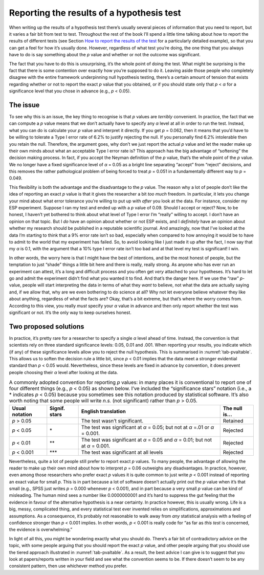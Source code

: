 .. sectionauthor:: `Danielle J. Navarro <https://djnavarro.net/>`_ and `David R. Foxcroft <https://www.davidfoxcroft.com/>`_

Reporting the results of a hypothesis test
------------------------------------------

When writing up the results of a hypothesis test there’s usually several pieces
of information that you need to report, but it varies a fair bit from test to
test. Throughout the rest of the book I’ll spend a little time talking about
how to report the results of different tests (see Section `How to report the
results of the test
<Ch10_ChiSquare_1.html#how-to-report-the-results-of-the-test>`__ for a
particularly detailed example), so that you can get a feel for how it’s usually
done. However, regardless of what test you’re doing, the one thing that you
always have to do is say something about the *p* value and whether or not the
outcome was significant.

The fact that you have to do this is unsurprising, it’s the whole point of
doing the test. What might be surprising is the fact that there is some
contention over exactly how you’re supposed to do it. Leaving aside those
people who completely disagree with the entire framework underpinning null
hypothesis testing, there’s a certain amount of tension that exists
regarding whether or not to report the exact *p* value that you obtained,
or if you should state only that *p* < *α* for a significance level that
you chose in advance (e.g., *p* < 0.05).

The issue
~~~~~~~~~

To see why this is an issue, the key thing to recognise is that
*p* values are *terribly* convenient. In practice, the fact that
we can compute a *p* value means that we don’t actually have to
specify any *α* level at all in order to run the test.
Instead, what you can do is calculate your *p* value and interpret
it directly. If you get *p* = 0.062, then it means that you’d have
to be willing to tolerate a Type I error rate of 6.2% to justify
rejecting the null. If you personally find 6.2% intolerable then you
retain the null. Therefore, the argument goes, why don’t we just report
the actual *p* value and let the reader make up their own minds
about what an acceptable Type I error rate is? This approach has the big
advantage of “softening” the decision making process. In fact, if you
accept the Neyman definition of the *p* value, that’s the whole
point of the *p* value. We no longer have a fixed significance
level of *α* = 0.05 as a bright line separating “accept” from
“reject” decisions, and this removes the rather pathological problem of
being forced to treat *p* = 0.051 in a fundamentally different way
to *p* = 0.049.

This flexibility is both the advantage and the disadvantage to the
*p* value. The reason why a lot of people don’t like the idea of
reporting an exact *p* value is that it gives the researcher a bit
*too much* freedom. In particular, it lets you change your mind about
what error tolerance you’re willing to put up with *after* you look at
the data. For instance, consider my ESP experiment. Suppose I ran my
test and ended up with a *p* value of 0.09. Should I accept or
reject? Now, to be honest, I haven’t yet bothered to think about what
level of Type I error I’m “really” willing to accept. I don’t have an
opinion on that topic. But I *do* have an opinion about whether or not
ESP exists, and I *definitely* have an opinion about whether my research
should be published in a reputable scientific journal. And amazingly,
now that I’ve looked at the data I’m starting to think that a 9% error
rate isn’t so bad, especially when compared to how annoying it would be
to have to admit to the world that my experiment has failed. So, to
avoid looking like I just made it up after the fact, I now say that my
*α* is 0.1, with the argument that a 10% type I error rate
isn’t too bad and at that level my test is significant! I win.

In other words, the worry here is that I might have the best of
intentions, and be the most honest of people, but the temptation to just
“shade” things a little bit here and there is really, really strong. As
anyone who has ever run an experiment can attest, it’s a long and
difficult process and you often get *very* attached to your hypotheses.
It’s hard to let go and admit the experiment didn’t find what you wanted
it to find. And that’s the danger here. If we use the “raw”
*p*-value, people will start interpreting the data in terms of
what they *want* to believe, not what the data are actually saying and,
if we allow that, why are we even bothering to do science at all? Why
not let everyone believe whatever they like about anything, regardless
of what the facts are? Okay, that’s a bit extreme, but that’s where the
worry comes from. According to this view, you really *must* specify your
*α* value in advance and then only report whether the test
was significant or not. It’s the only way to keep ourselves honest.

Two proposed solutions
~~~~~~~~~~~~~~~~~~~~~~

In practice, it’s pretty rare for a researcher to specify a single
*α* level ahead of time. Instead, the convention is that
scientists rely on three standard significance levels: 0.05, 0.01 and
.001. When reporting your results, you indicate which (if any) of these
significance levels allow you to reject the null hypothesis. This is
summarised in :numref:`tab-pvaltable`. This allows us to soften
the decision rule a little bit, since *p* < 0.01 implies that the
data meet a stronger evidential standard than *p* < 0.05 would.
Nevertheless, since these levels are fixed in advance by convention, it
does prevent people choosing their *α* level after looking at
the data.

.. _tab-pvaltable:
.. table:: A commonly adopted convention for reporting *p*
   values: in many places it is conventional to report one of four
   different things (e.g., *p* < 0.05) as shown below. I’ve included
   the “significance stars” notation (i.e., a \* indicates
   *p* < 0.05) because you sometimes see this notation produced by
   statistical software. It’s also worth noting that some people will
   write *n.s.* (not significant) rather than *p* > 0.05.

   +-------------+---------+------------------------------+----------+
   | Usual       | Signif. | English                      | The null |
   | notation    | stars   | translation                  | is...    |
   +=============+=========+==============================+==========+
   | *p* > 0.05  |         | The test wasn’t significant. | Retained |
   +-------------+---------+------------------------------+----------+
   | *p* < 0.05  | \*      | The test was significant     | Rejected |
   |             |         | at *α* = 0.05; but not at    |          |
   |             |         | *α* =.01 or *α* = 0.001.     |          |
   +-------------+---------+------------------------------+----------+
   | *p* < 0.01  | \*\*    | The test was significant at  | Rejected |
   |             |         | *α* = 0.05 and *α* = 0.01;   |          |
   |             |         | but not at *α* = 0.001.      |          |
   +-------------+---------+------------------------------+----------+
   | *p* < 0.001 | \*\*\*  | The test was significant at  | Rejected |
   |             |         | all levels                   |          |
   +-------------+---------+------------------------------+----------+

Nevertheless, quite a lot of people still prefer to report exact
*p* values. To many people, the advantage of allowing the reader
to make up their own mind about how to interpret *p* = 0.06
outweighs any disadvantages. In practice, however, even among those
researchers who prefer exact *p* values it is quite common to just
write *p* < 0.001 instead of reporting an exact value for small
*p*. This is in part because a lot of software doesn’t actually
print out the *p* value when it’s that small (e.g., SPSS just
writes *p* = 0.000 whenever *p* < 0.001), and in part because a
very small *p* value can be kind of misleading. The human mind
sees a number like 0.0000000001 and it’s hard to suppress the gut feeling
that the evidence in favour of the alternative hypothesis is a near
certainty. In practice however, this is usually wrong. Life is a big,
messy, complicated thing, and every statistical test ever invented
relies on simplifications, approximations and assumptions. As a
consequence, it’s probably not reasonable to walk away from *any*
statistical analysis with a feeling of confidence stronger than
*p* < 0.001 implies. In other words, *p* < 0.001 is really code
for “as far as *this test* is concerned, the evidence is overwhelming.”

In light of all this, you might be wondering exactly what you should do.
There’s a fair bit of contradictory advice on the topic, with some
people arguing that you should report the exact *p* value, and
other people arguing that you should use the tiered approach illustrated
in :numref:`tab-pvaltable`. As a result, the best advice I can
give is to suggest that you look at papers/reports written in your field
and see what the convention seems to be. If there doesn’t seem to be any
consistent pattern, then use whichever method you prefer.
